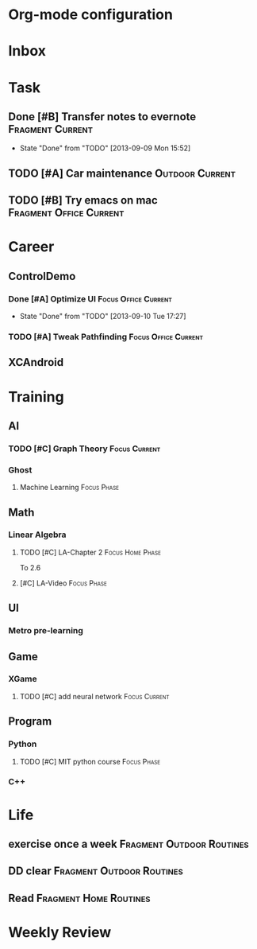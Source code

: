 * Org-mode configuration
#+STARTUP: overview 
#+TAGS:  { Focus(f) Fragment(g) }
#+TAGS:  { Home(h) Office(o) Outdoor(u) } 
#+TAGS:  { Current(c) Phase(p) Routines(r) Someday(s) }
#+SEQ_TODO: TODO(t) Block(b@) | Done(d!) Canceled(c@) 
#+COLUMNS: %20ITEM  %5PRIORITY %10TODO %65TAGS   


* Inbox

* Task
** Done [#B] Transfer notes to evernote			   :Fragment:Current:
   SCHEDULED: <2013-09-09 一>
   - State "Done"       from "TODO"       [2013-09-09 Mon 15:52]
** TODO [#A] Car maintenance				    :Outdoor:Current:
** TODO [#B] Try emacs on mac			    :Fragment:Office:Current:
   SCHEDULED: <2013-09-09 一>
* Career
** ControlDemo
*** Done [#A] Optimize UI			       :Focus:Office:Current:
    DEADLINE: <2013-09-10 二 16:00>
    - State "Done"       from "TODO"       [2013-09-10 Tue 17:27]
*** TODO [#A] Tweak Pathfinding			       :Focus:Office:Current:
    SCHEDULED: <2013-09-09 Mon>
** XCAndroid

* Training
** AI
*** TODO [#C] Graph Theory				      :Focus:Current:
    SCHEDULED: <2013-09-09 一>
*** Ghost
**** Machine Learning						:Focus:Phase:
** Math
*** Linear Algebra
**** TODO [#C] LA-Chapter 2				   :Focus:Home:Phase:
     To 2.6
**** [#C] LA-Video						:Focus:Phase:
** UI
*** Metro pre-learning
** Game
*** XGame
**** TODO [#C] add neural network			      :Focus:Current:
** Program
*** Python
**** TODO [#C] MIT python course				:Focus:Phase:
*** C++

* Life
** exercise once a week				  :Fragment:Outdoor:Routines:
** DD clear					  :Fragment:Outdoor:Routines:
** Read						     :Fragment:Home:Routines:

* Weekly Review
